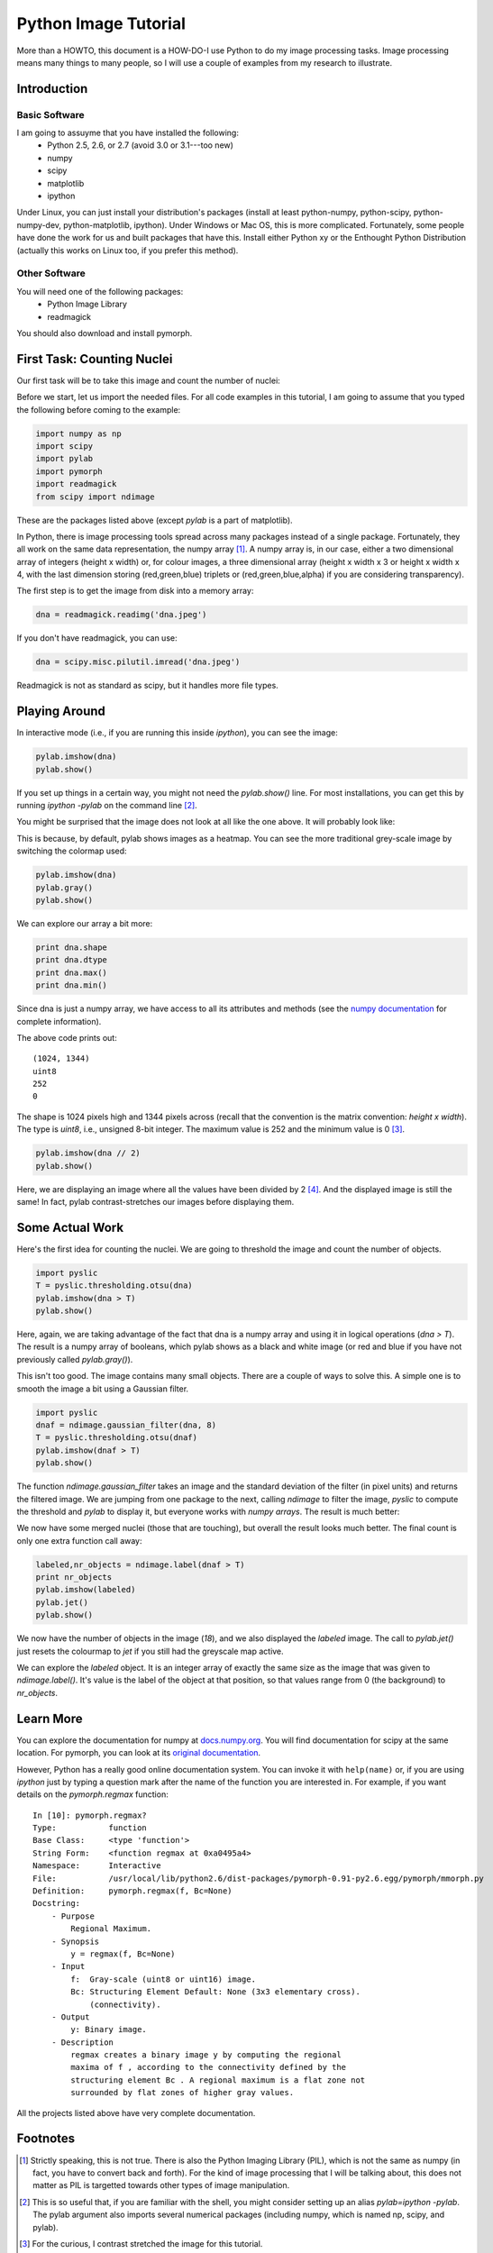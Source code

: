=======================
Python Image Tutorial
=======================


More than a HOWTO, this document is a HOW-DO-I use Python to do my image processing tasks. Image processing means many things to many people, so I will use a couple of examples from my research to illustrate.

Introduction
~~~~~~~~~~~~

Basic Software
---------------

I am going to assuyme that you have installed the following:
    - Python 2.5, 2.6, or 2.7 (avoid 3.0 or 3.1---too new)
    - numpy
    - scipy
    - matplotlib
    - ipython

Under Linux, you can just install your distribution's packages (install at least python-numpy, python-scipy, python-numpy-dev, python-matplotlib, ipython). Under Windows or Mac OS, this is more complicated. Fortunately, some people have done the work for us and built packages that have this. Install either Python xy or the Enthought Python Distribution (actually this works on Linux too, if you prefer this method).

Other Software
--------------

You will need one of the following packages:
    - Python Image Library
    - readmagick

You should also download and install pymorph.

First Task: Counting Nuclei
~~~~~~~~~~~~~~~~~~~~~~~~~~~

Our first task will be to take this image and count the number of nuclei:

.. image:: static/images/dna.jpeg
   :width: 25%
   :align: center

Before we start, let us import the needed files. For all code examples in this tutorial, I am going to assume that you typed the following before coming to the example:

.. code-block:: python

    import numpy as np
    import scipy
    import pylab
    import pymorph
    import readmagick
    from scipy import ndimage

These are the packages listed above (except *pylab* is a part of matplotlib).

In Python, there is image processing tools spread across many packages instead of a single package. Fortunately, they all work on the same data representation, the numpy array [#]_. A numpy array is, in our case, either a two dimensional array of integers (height x width) or, for colour images, a three dimensional array (height x width x 3 or height x width x 4, with the last dimension storing (red,green,blue) triplets or (red,green,blue,alpha) if you are considering transparency).

The first step is to get the image from disk into a memory array:

.. code-block:: python

   dna = readmagick.readimg('dna.jpeg')

If you don't have readmagick, you can use:

.. code-block:: python

   dna = scipy.misc.pilutil.imread('dna.jpeg')

Readmagick is not as standard as scipy, but it handles more file types.

Playing Around
~~~~~~~~~~~~~~

In interactive mode (i.e., if you are running this inside *ipython*), you can see the image:

.. code-block:: python

   pylab.imshow(dna)
   pylab.show()

If you set up things in a certain way, you might not need the *pylab.show()* line. For most installations, you can get this by running *ipython -pylab* on the command line [#]_.

You might be surprised that the image does not look at all like the one above. It will probably look like:

.. image:: static/images/dna-coloured.jpeg
    :width: 25%
    :align: center

This is because, by default, pylab shows images as a heatmap. You can see the more traditional grey-scale image by switching the colormap used:

.. code-block:: python

    pylab.imshow(dna)
    pylab.gray()
    pylab.show()

We can explore our array a bit more:

.. code-block:: python

    print dna.shape
    print dna.dtype
    print dna.max()
    print dna.min()

Since dna is just a numpy array, we have access to all its attributes and methods (see the `numpy documentation`_ for complete information).

.. _`numpy documentation`: http://docs.numpy.org/

The above code prints out:

::

    (1024, 1344)
    uint8
    252
    0

The shape is 1024 pixels high and 1344 pixels across (recall that the convention is the matrix convention: *height x width*). The type is *uint8*, i.e., unsigned 8-bit integer. The maximum value is 252 and the minimum value is 0 [#]_. 

.. code-block:: python

    pylab.imshow(dna // 2)
    pylab.show()

Here, we are displaying an image where all the values have been divided by 2 [#]_. And the displayed image is still the same! In fact, pylab contrast-stretches our images before displaying them.


Some Actual Work
~~~~~~~~~~~~~~~~

Here's the first idea for counting the nuclei. We are going to threshold the image and count the number of objects.


.. code-block:: python

    import pyslic
    T = pyslic.thresholding.otsu(dna)
    pylab.imshow(dna > T)
    pylab.show()

Here, again, we are taking advantage of the fact that dna is a numpy array and using it in logical operations (*dna > T*). The result is a numpy array of booleans, which pylab shows as a black and white image (or red and blue if you have not previously called *pylab.gray()*).

.. image:: static/images/dna-otsu.jpeg
   :width: 25%
   :align: center


This isn't too good. The image contains many small objects. There are a couple of ways to solve this. A simple one is to smooth the image a bit using a Gaussian filter.

.. code-block:: python

   import pyslic
   dnaf = ndimage.gaussian_filter(dna, 8)
   T = pyslic.thresholding.otsu(dnaf)
   pylab.imshow(dnaf > T)
   pylab.show()

The function *ndimage.gaussian_filter* takes an image and the standard deviation of the filter (in pixel units) and returns the filtered image. We are jumping from one package to the next, calling *ndimage* to filter the image, *pyslic* to compute the threshold and *pylab* to display it, but everyone works with *numpy arrays*. The result is much better:

.. image:: static/images/dnaf-otsu.jpeg
   :width: 25%
   :align: center

We now have some merged nuclei (those that are touching), but overall the result looks much better. The final count is only one extra function call away:

.. code-block:: python

   labeled,nr_objects = ndimage.label(dnaf > T)
   print nr_objects
   pylab.imshow(labeled)
   pylab.jet()
   pylab.show()

We now have the number of objects in the image (*18*), and we also displayed the *labeled* image. The call to *pylab.jet()* just resets the colourmap to *jet* if you still had the greyscale map active.


.. image:: static/images/dnaf-otsu-labeled.jpeg
   :width: 25%
   :align: center

We can explore the *labeled* object. It is an integer array of exactly the same size as the image that was given to *ndimage.label()*. It's value is the label of the object at that position, so that values range from 0 (the background) to *nr_objects*.


Learn More
~~~~~~~~~~

You can explore the documentation for numpy at `docs.numpy.org`_. You will find documentation for scipy at the same location. For pymorph, you can look at its `original documentation`_.

.. _`docs.numpy.org`: http://docs.numpy.org/
.. _`original documentation`: http://www.mmorph.com/pymorph/

However, Python has a really good online documentation system. You can invoke it with ``help(name)`` or, if you are using *ipython* just by typing a question mark after the name of the function you are interested in. For example, if you want details on the *pymorph.regmax* function:

::

  In [10]: pymorph.regmax?
  Type:           function
  Base Class:     <type 'function'>
  String Form:    <function regmax at 0xa0495a4>
  Namespace:      Interactive
  File:           /usr/local/lib/python2.6/dist-packages/pymorph-0.91-py2.6.egg/pymorph/mmorph.py
  Definition:     pymorph.regmax(f, Bc=None)
  Docstring:
      - Purpose
          Regional Maximum.
      - Synopsis
          y = regmax(f, Bc=None)
      - Input
          f:  Gray-scale (uint8 or uint16) image.
          Bc: Structuring Element Default: None (3x3 elementary cross).
              (connectivity).
      - Output
          y: Binary image.
      - Description
          regmax creates a binary image y by computing the regional
          maxima of f , according to the connectivity defined by the
          structuring element Bc . A regional maximum is a flat zone not
          surrounded by flat zones of higher gray values.

All the projects listed above have very complete documentation.

Footnotes
~~~~~~~~~


.. [#] Strictly speaking, this is not true. There is also the Python Imaging Library (PIL), which is not the same as numpy (in fact, you have to convert back and forth). For the kind of image processing that I will be talking about, this does not matter as PIL is targetted towards other types of image manipulation.

.. [#] This is so useful that, if you are familiar with the shell, you might consider setting up an alias *pylab=ipython -pylab*. The pylab argument also imports several numerical packages (including numpy, which is named np, scipy, and pylab).

.. [#] For the curious, I contrast stretched the image for this tutorial.

.. [#] If you are not too familiar with Python, you might not be confortable with the *dna // 2* notation. While 4 divided by 2 is obviously 2, it is not always clear what 3 divided by 2 should be. The *integer division* answer is that it's 1 (with remainder 1), while the *floating-point division* answer is that it is 1.5. In Python, the *//* operator always gives you the integer division, while */* used to give you integer division and now gives you the floating-point one.

